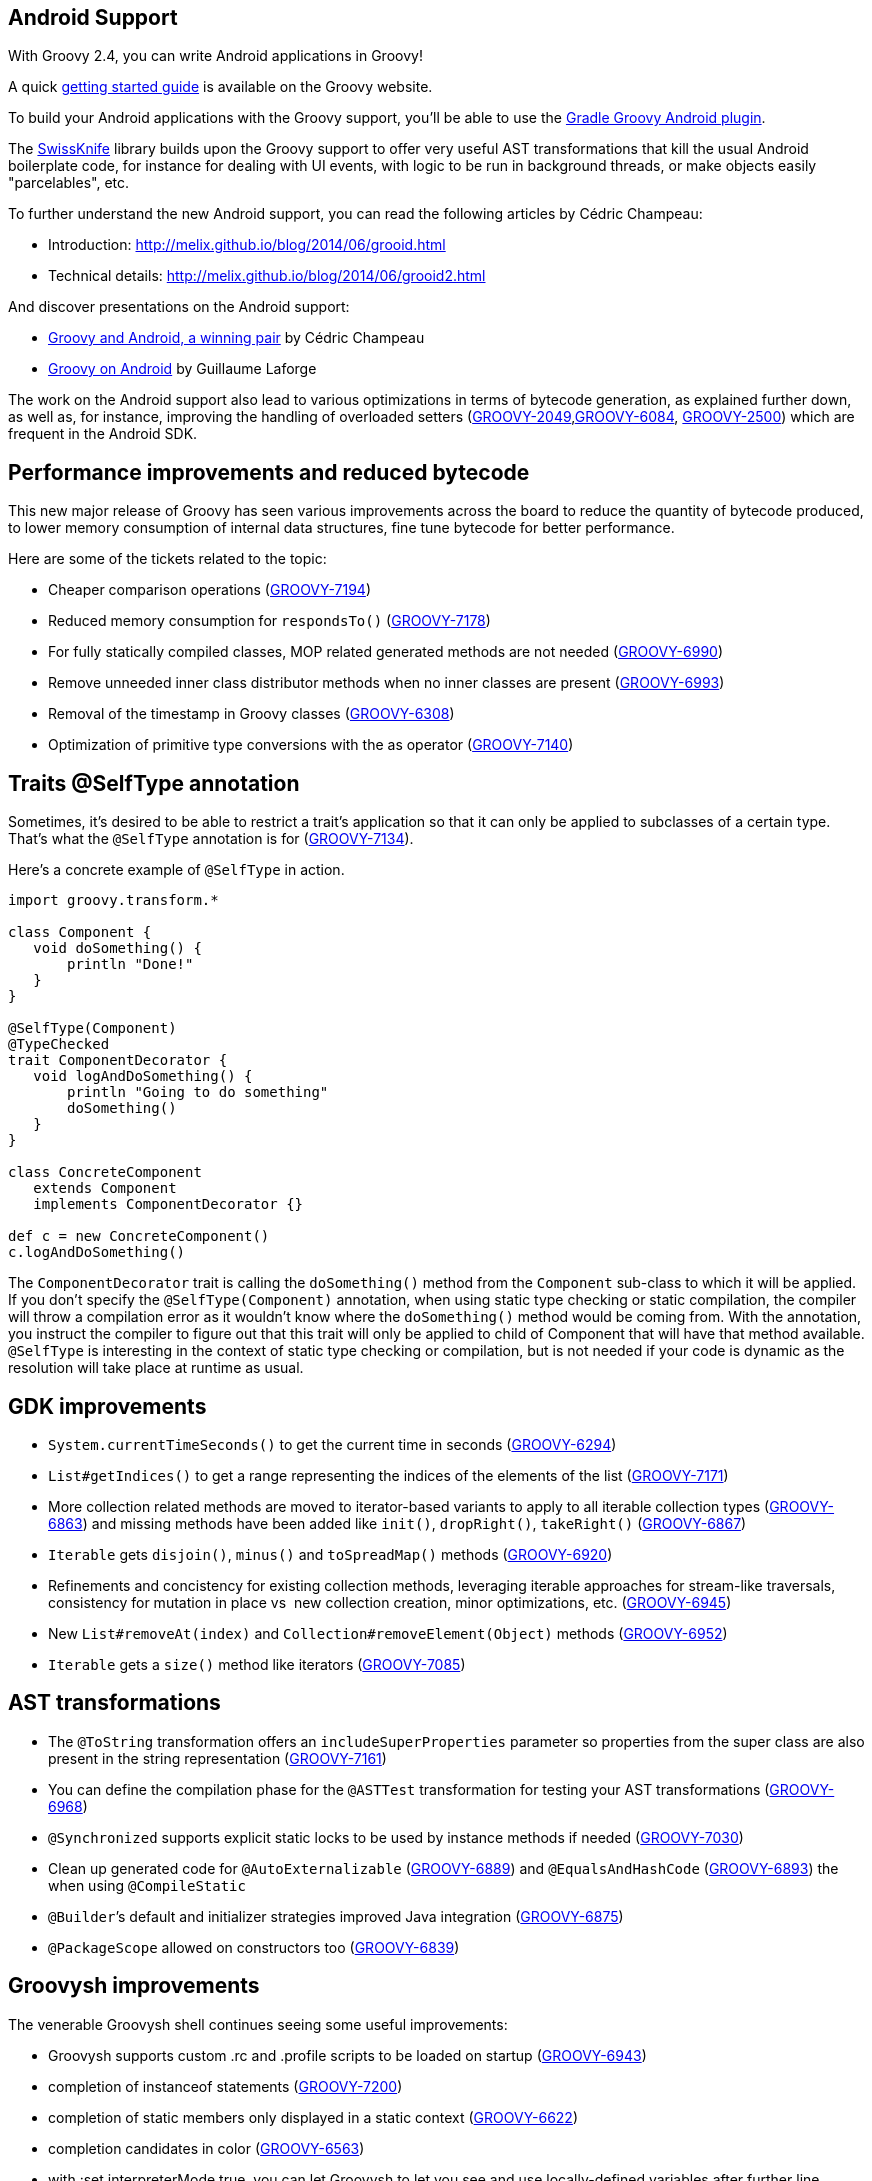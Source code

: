 [[Android]]
== Android Support
With Groovy 2.4, you can write Android applications in Groovy!

A quick link:{DOCS_BASEURL}/html/documentation/tools-groovyc.html#section-android[getting
started guide] is available on the Groovy website.

To build your Android applications with the Groovy support, you’ll be
able to use
the link:https://github.com/groovy/groovy-android-gradle-plugin[Gradle Groovy Android plugin].

The link:https://github.com/Arasthel/SwissKnife[SwissKnife] library builds
upon the Groovy support to offer very useful AST transformations that
kill the usual Android boilerplate code, for instance for dealing with
UI events, with logic to be run in background threads, or make objects
easily "parcelables", etc.

To further understand the new Android support, you can read the
following articles by Cédric Champeau:

* Introduction: link:http://melix.github.io/blog/2014/06/grooid.html[http://melix.github.io/blog/2014/06/grooid.html]
* Technical details: link:http://melix.github.io/blog/2014/06/grooid2.html[http://melix.github.io/blog/2014/06/grooid2.html]

And discover presentations on the Android support:

* link:https://speakerdeck.com/melix/groovy-and-android-a-winning-pair-1[Groovy and Android, a winning pair] by Cédric Champeau
* link:https://speakerdeck.com/glaforge/groovy-on-android-groovy-grails-exchange-2014[Groovy on Android] by Guillaume Laforge

The work on the Android support also lead to various optimizations in
terms of bytecode generation, as explained further down, as well as, for
instance, improving the handling of overloaded setters
(link:https://issues.apache.org/jira/browse/GROOVY-2049[GROOVY-2049],link:https://issues.apache.org/jira/browse/GROOVY-6084[GROOVY-6084],
link:https://issues.apache.org/jira/browse/GROOVY-2500[GROOVY-2500])
which are frequent in the Android SDK.

[[Groovy2.4releasenotes-Performanceimprovementsandreducedbytecode]]
== Performance improvements and reduced bytecode

This new major release of Groovy has seen various improvements across
the board to reduce the quantity of bytecode produced, to lower memory
consumption of internal data structures, fine tune bytecode for better
performance.

Here are some of the tickets related to the topic:

* Cheaper comparison operations
(link:https://issues.apache.org/jira/browse/GROOVY-7194[GROOVY-7194])
* Reduced memory consumption for `respondsTo()`
(link:https://issues.apache.org/jira/browse/GROOVY-7178[GROOVY-7178])
* For fully statically compiled classes, MOP related generated methods
are not needed
(link:https://issues.apache.org/jira/browse/GROOVY-6990[GROOVY-6990])
* Remove unneeded inner class distributor methods when no inner classes
are present (link:https://issues.apache.org/jira/browse/GROOVY-6993[GROOVY-6993])
* Removal of the timestamp in Groovy classes
(link:https://issues.apache.org/jira/browse/GROOVY-6308[GROOVY-6308])
* Optimization of primitive type conversions with the as operator
(link:https://issues.apache.org/jira/browse/GROOVY-7140[GROOVY-7140])

[[Groovy2.4releasenotes-TraitsSelfTypeannotation]]
== Traits @SelfType annotation

Sometimes, it’s desired to be able to restrict a trait’s application so
that it can only be applied to subclasses of a certain type. That’s what
the `@SelfType` annotation is for
(link:https://issues.apache.org/jira/browse/GROOVY-7134[GROOVY-7134]).

Here’s a concrete example of `@SelfType` in action.

[source,groovy]
----
import groovy.transform.*

class Component {
   void doSomething() {
       println "Done!"
   }
}

@SelfType(Component)
@TypeChecked
trait ComponentDecorator {
   void logAndDoSomething() {
       println "Going to do something"
       doSomething()
   }
}

class ConcreteComponent
   extends Component
   implements ComponentDecorator {}

def c = new ConcreteComponent()
c.logAndDoSomething()
----

The `ComponentDecorator` trait is calling the `doSomething()` method from
the `Component` sub-class to which it will be applied. If you don’t
specify the `@SelfType(Component)` annotation, when using static type
checking or static compilation, the compiler will throw a compilation
error as it wouldn’t know where the `doSomething()` method would be coming
from. With the annotation, you instruct the compiler to figure out that
this trait will only be applied to child of Component that will have
that method available. `@SelfType` is interesting in the context of static
type checking or compilation, but is not needed if your code is dynamic
as the resolution will take place at runtime as usual.

[[Groovy2.4releasenotes-GDKimprovements]]
== GDK improvements

* `System.currentTimeSeconds()` to get the current time in seconds
(link:https://issues.apache.org/jira/browse/GROOVY-6294[GROOVY-6294])
* `List#getIndices()` to get a range representing the indices of the
elements of the list
(link:https://issues.apache.org/jira/browse/GROOVY-7171[GROOVY-7171])
* More collection related methods are moved to iterator-based variants
to apply to all iterable collection types
(link:https://issues.apache.org/jira/browse/GROOVY-6863[GROOVY-6863]) and missing
methods have been added like `init()`, `dropRight()`, `takeRight()`
(link:https://issues.apache.org/jira/browse/GROOVY-6867[GROOVY-6867])
* `Iterable` gets `disjoin()`, `minus()` and `toSpreadMap()` methods
(link:https://issues.apache.org/jira/browse/GROOVY-6920[GROOVY-6920])
* Refinements and concistency for existing collection methods,
leveraging iterable approaches for stream-like traversals, consistency
for mutation in place vs  new collection creation, minor optimizations,
etc. (link:https://issues.apache.org/jira/browse/GROOVY-6945[GROOVY-6945])
* New `List#removeAt(index)` and `Collection#removeElement(Object)` methods
(link:https://issues.apache.org/jira/browse/GROOVY-6952[GROOVY-6952])
* `Iterable` gets a `size()` method like iterators
(link:https://issues.apache.org/jira/browse/GROOVY-7085[GROOVY-7085])

[[Groovy2.4releasenotes-ASTtransformations]]
== AST transformations

* The `@ToString` transformation offers an `includeSuperProperties`
parameter so properties from the super class are also present in the
string representation
(link:https://issues.apache.org/jira/browse/GROOVY-7161[GROOVY-7161])
* You can define the compilation phase for the `@ASTTest` transformation
for testing your AST transformations
(link:https://issues.apache.org/jira/browse/GROOVY-6968[GROOVY-6968])
* `@Synchronized` supports explicit static locks to be used by instance
methods if needed
(link:https://issues.apache.org/jira/browse/GROOVY-7030[GROOVY-7030])
* Clean up generated code for `@AutoExternalizable`
(link:https://issues.apache.org/jira/browse/GROOVY-6889[GROOVY-6889]) and
`@EqualsAndHashCode`
(link:https://issues.apache.org/jira/browse/GROOVY-6893[GROOVY-6893]) the when
using `@CompileStatic`
* `@Builder`’s default and initializer strategies improved Java
integration (link:https://issues.apache.org/jira/browse/GROOVY-6875[GROOVY-6875])
* `@PackageScope` allowed on constructors too
(link:https://issues.apache.org/jira/browse/GROOVY-6839[GROOVY-6839])

[[Groovy2.4releasenotes-Groovyshimprovements]]
== Groovysh improvements

The venerable Groovysh shell continues seeing some useful improvements:

* Groovysh supports custom .rc and .profile scripts to be loaded on
startup (link:https://issues.apache.org/jira/browse/GROOVY-6943[GROOVY-6943])
* completion of instanceof statements
(link:https://issues.apache.org/jira/browse/GROOVY-7200[GROOVY-7200])
* completion of static members only displayed in a static context
(link:https://issues.apache.org/jira/browse/GROOVY-6622[GROOVY-6622])
* completion candidates in color
(link:https://issues.apache.org/jira/browse/GROOVY-6563[GROOVY-6563])
* with :set interpreterMode true, you can let Groovysh to let you see
and use locally-defined variables after further line executions
(link:https://issues.apache.org/jira/browse/GROOVY-6623[GROOVY-6623])
* the :load command supports file names containing spaces
(link:https://issues.apache.org/jira/browse/GROOVY-6942[GROOVY-6942])
* make arguments and flags consistent with the groovy command and allow
the launch of a script on startup passed as argument and continue
execution of Groovysh
(link:https://issues.apache.org/jira/browse/GROOVY-6754[GROOVY-6754])
* make it easier to subclass Groovysh for reuse as an embedded shell
(link:https://issues.apache.org/jira/browse/GROOVY-6752[GROOVY-6752])

[[Groovy2.4releasenotes-Miscellaneous]]
== Miscellaneous

* Allow Ant targets declaration by AntBuilder without immediate
execution (link:https://issues.apache.org/jira/browse/GROOVY-2900[GROOVY-2900])
* Make `NamespaceBuilder` automatically detect namespace declarations
(link:https://issues.apache.org/jira/browse/GROOVY-6890[GROOVY-6890])
* Implement and register type checking extensions as subclasses of
`TypeCheckingExtension`
(link:https://issues.apache.org/jira/browse/GROOVY-6739[GROOVY-6739])
* `ConfigObject` overrides `toString()` and offers a `prettyPrint()` method
(link:https://issues.apache.org/jira/browse/GROOVY-7183[GROOVY-7183])
* Improved type checking for certain GDK methods
(link:https://issues.apache.org/jira/browse/GROOVY-6966[GROOVY-6966])
* Grape is using JCenter through HTTP first for resolving dependencies,
and now HTTPS is used for better security
(link:https://issues.apache.org/jira/browse/GROOVY-7152[GROOVY-7152])
* Parameters of `@DelegatesTo` and `@ClosureParams` are better aligned
(link:https://issues.apache.org/jira/browse/GROOVY-6956[GROOVY-6956])
* Multiple labels are supported on the same statement
(link:https://issues.apache.org/jira/browse/GROOVY-3298[GROOVY-3298])

[[Groovy2.4releasenotes-Breakingchanges]]
== Breaking changes

A few issues fixed might also be considered breaking changes in some
situations:

* Malformed class names for closures in inner classes
(link:https://issues.apache.org/jira/browse/GROOVY-5351[GROOVY-5351])
* Avoid creation of MOP methods in static compilation
(link:https://issues.apache.org/jira/browse/GROOVY-6990[GROOVY-6990])
* Reduce memory consumption for respondsTo()
(link:https://issues.apache.org/jira/browse/GROOVY-7178[GROOVY-7178])
* Making Groovysh more easily extendable and embeddable
(link:https://issues.apache.org/jira/browse/GROOVY-6752[GROOVY-6752])

[[Groovy2.4releasenotes-Moreinformation]]
== More information

You can browse all the link:../changelogs/changelog-2.4.0.html[tickets closed for Groovy 2.4 in JIRA].
